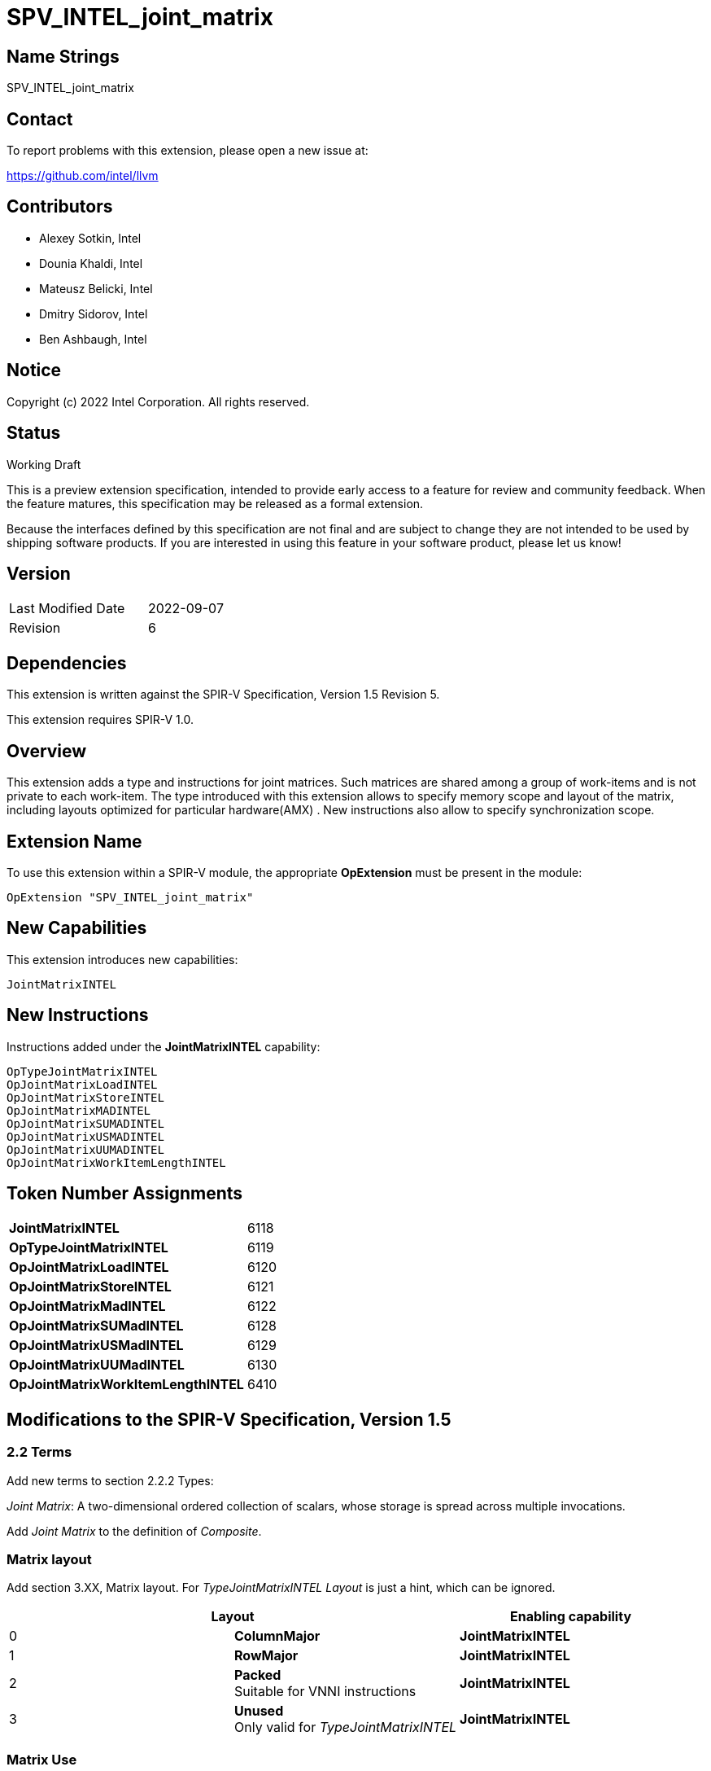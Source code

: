:extension_name: SPV_INTEL_joint_matrix
:capability_name: JointMatrixINTEL
:capability_token: 6118
:OpTypeJointMatrixINTEL_token: 6119
:OpJointMatrixLoadINTEL_token: 6120
:OpJointMatrixStoreINTEL_token: 6121
:OpJointMatrixMadINTEL_token: 6122
:OpJointMatrixSUMadINTEL_token: 6128
:OpJointMatrixUSMadINTEL_token: 6129
:OpJointMatrixUUMadINTEL_token: 6130
:OpJointMatrixWorkItemLengthINTEL_token: 6410

{extension_name}
================


== Name Strings

{extension_name}

== Contact

To report problems with this extension, please open a new issue at:

https://github.com/intel/llvm

== Contributors

- Alexey Sotkin, Intel +
- Dounia Khaldi, Intel +
- Mateusz Belicki, Intel +
- Dmitry Sidorov, Intel +
- Ben Ashbaugh, Intel +

== Notice

Copyright (c) 2022 Intel Corporation.  All rights reserved.

== Status

Working Draft

This is a preview extension specification, intended to provide early access to a
feature for review and community feedback. When the feature matures, this
specification may be released as a formal extension.


Because the interfaces defined by this specification are not final and are
subject to change they are not intended to be used by shipping software
products. If you are interested in using this feature in your software product,
please let us know!

== Version

[width="40%",cols="25,25"]
|========================================
| Last Modified Date | 2022-09-07
| Revision           | 6
|========================================

== Dependencies

This extension is written against the SPIR-V Specification,
Version 1.5 Revision 5.

This extension requires SPIR-V 1.0.

== Overview

This extension adds a type and instructions for joint matrices. Such matrices
are shared among a group of work-items and is not private to each work-item.
The type introduced with this extension allows to specify memory scope and
layout of the matrix, including layouts optimized for particular hardware(AMX) .
New instructions also allow to specify synchronization scope.

== Extension Name


To use this extension within a SPIR-V module, the appropriate *OpExtension* must
be present in the module:

[subs="attributes"]
----
OpExtension "{extension_name}"
----

== New Capabilities

This extension introduces new capabilities:

[subs="attributes"]
----
{capability_name}
----

== New Instructions

Instructions added under the *{capability_name}* capability:

----

OpTypeJointMatrixINTEL
OpJointMatrixLoadINTEL
OpJointMatrixStoreINTEL
OpJointMatrixMADINTEL
OpJointMatrixSUMADINTEL
OpJointMatrixUSMADINTEL
OpJointMatrixUUMADINTEL
OpJointMatrixWorkItemLengthINTEL

----

== Token Number Assignments

[width="40%"]
[cols="70%,30%"]
[grid="rows"]
|====
|*{capability_name}*                | {capability_token}
|*OpTypeJointMatrixINTEL*           | {OpTypeJointMatrixINTEL_token}
|*OpJointMatrixLoadINTEL*           | {OpJointMatrixLoadINTEL_token}
|*OpJointMatrixStoreINTEL*          | {OpJointMatrixStoreINTEL_token}
|*OpJointMatrixMadINTEL*            | {OpJointMatrixMadINTEL_token}
|*OpJointMatrixSUMadINTEL*          | {OpJointMatrixSUMadINTEL_token}
|*OpJointMatrixUSMadINTEL*          | {OpJointMatrixUSMadINTEL_token}
|*OpJointMatrixUUMadINTEL*          | {OpJointMatrixUUMadINTEL_token}
|*OpJointMatrixWorkItemLengthINTEL* | {OpJointMatrixWorkItemLengthINTEL_token}
|====

== Modifications to the SPIR-V Specification, Version 1.5

=== 2.2 Terms
Add new terms to section 2.2.2 Types:

_Joint Matrix_: A two-dimensional ordered collection of scalars, whose storage
is spread across multiple invocations.

Add _Joint Matrix_ to the definition of _Composite_.

=== Matrix layout

Add section 3.XX, Matrix layout. For _TypeJointMatrixINTEL_ _Layout_ is just a
hint, which can be ignored.

[options="header"]
|====
2+^| Layout ^| Enabling capability 
| 0 | *ColumnMajor*            |  *{capability_name}*
| 1 | *RowMajor*               |  *{capability_name}*
| 2 | *Packed* +
Suitable for VNNI instructions | *{capability_name}*
| 3 | *Unused* +
Only valid for _TypeJointMatrixINTEL_ | *{capability_name}*
|====

=== Matrix Use

Add section 3.XX, Matrix Use.

[options="header"]
|====
2+^| Use ^| Enabling capability
| 0 | *MatrixA*     | *{capability_name}*
| 1 | *MatrixB*     | *{capability_name}*
| 2 | *Accumulator* | *{capability_name}*
|====

=== Capabilities

Modify Section 3.31, Capability, adding rows to the Capability table:

--
[options="header"]
|====
2+^| Capability ^| Implicitly Declares 
| {capability_token} | *{capability_name}*
| Reserved. +
 +
See also extension: *{extension_name}*
|====
--

=== Instructions

==== 3.37.6 Type-Declaration Instructions

[cols="1,1,7*3",width="100%"]
|=====
8+|[[OpTypeJointMatrixINTEL]]*OpTypeJointMatrixINTEL* +
 +
Declare a matrix type. +
 +
'Component Type' is the type of each component in the resulting type. It must be
a scalar 'numerical type'. +
 +
'Row Count' is the number of rows in the matrix type. It must be a constant
unsigned 32-bit integer. Behavior is undefined when 'Row Count' is 0 or
<<OpConstantNull,*OpConstantNull*>>. +
 +
'Column Count' is the number of columns in the matrix type. It must be a
constant unsigned 32-bit integer. Behavior is undefined when 'Column Count' is
0 or <<OpConstantNull,*OpConstantNull*>>. +
 +
'Layout' indicates how the values are arranged internally in the matrix type. 
Must be an '<id>' of a 32-bit integer scalar. Its value is expected to be one of
the values in the table 3.XX, Matrix Layout. If validation rules or the client API
require a constant '<id>', it is invalid for it to not be one of these values.
If non-constant '<id>' are allowed, behavior is undefined if '<id>' is not one of
these values. +
 +
'Scope' is memory scope for operations on the matrix.
Must be an '<id>' of a 32-bit integer scalar. Its value is expected to be one
either _Workgroup_ or _Subgroup_ from the table 3.27. Scope <id>. If validation
rules or the client API require a constant '<id>', it is invalid for it to not
be one of these values. If non-constant '<id>' are allowed, behavior is
undefined if '<id>' is not one of these values. +
 +
'Use' parameter shows where in a math operation the matrix is used.
Must be an '<id>' of a 32-bit integer scalar. Its value is expected to be one of
the values in the table 3.XX, Matrix Use. If validation rules or the client API
require a constant '<id>', it is invalid for it to not be one of these values.
If non-constant '<id>' are allowed, behavior is undefined if '<id>' is not one of
these values. +
 +

1+|Capability: +
*{capability_name}*
1+| 8 | {OpTypeJointMatrixINTEL_token}
| 'Result <id>'
| '<id>' +
'Component Type'
| '<id>' +
'Row Count'
| '<id>' +
'Column Count'
| '<id>' +
'Layout'
| '<id>' +
'Scope'
| '<id>' +
'Use'
|=====

==== 3.37.8. Memory Instructions

[cols="1,1,7*3",width="100%"]
|=====
8+|[[OpJointMatrixLoadINTEL]]*OpJointMatrixLoadINTEL* +
 +
Load a matrix through a pointer. +
 +
'Result Type' is the type of the loaded matrix. It must be
<<OpTypeJointMatrixINTEL,OpTypeJointMatrixINTEL>>. +
 +
'Pointer' is the pointer to load through. It specifies start of memory region 
where elements of the matrix are stored and arranged according to 'Layout'. +
 +
'Stride' is the number of elements in memory between beginnings of successive
rows, columns (or words) in the result. It must be a scalar integer type. +
 +
'Layout' indicates how the values in memory are arranged.
Must be an '<id>' of a 32-bit integer scalar. Its value is expected to be one of
the values in the table 3.XX, Matrix Layout. If validation rules or the client API
require a constant '<id>', it is invalid for it to not be one of these values.
If non-constant '<id>' are allowed, behavior is undefined if '<id>' is not one of
these values. +
 +
'Scope' is synchronization scope for operation on the matrix.
Must be an '<id>' of a 32-bit integer scalar. Its value is expected to be one
either _Workgroup_ or _Subgroup_ from the table 3.27. Scope <id>. If validation
rules or the client API require a constant '<id>', it is invalid for it to not
be one of these values. If non-constant '<id>' are allowed, behavior is
undefined if '<id>' is not one of these values. +
 +
If present, any 'Memory Operands' must begin with a 
<<Memory_Operands,*memory operand*>> literal. If not present, it is the same as
specifying the <<Memory_Operands,*memory operand*>> *None*. +

1+|Capability: +
*{capability_name}*
1+| 7 + variable | {OpJointMatrixLoadINTEL_token}
| '<id>' +
'Result Type'
|'Result <id>'
| '<id>' +
'Pointer'
| '<id>' +
'Stride'
| '<id>' +
'<<Matrix Layout,Layout>>'
| '<id>' +
'Scope'
| Optional +
'Memory Access'
|=====

[cols="1,1,6*3",width="100%"]
|=====
7+|[[OpJointMatrixStoreINTEL]]*OpJointMatrixStoreINTEL* +
 +
Store a matrix through a pointer. +
 +
'Pointer' is the pointer to store through. It specifies start of memory region 
where elements of the matrix must be stored and arranged according to 'Layout'. +
 +
'Object' is the matrix to store. It must be
<<OpTypeJointMatrixINTEL,*OpTypeJointMatrixINTEL*>>. +
 +
'Stride' is the number of elements in memory between beginnings of successive
rows, columns (or words) of the 'Object'. It must be a scalar integer type. +
 +
'Layout' indicates how the values stored are arranged in memory.
Must be an '<id>' of a 32-bit integer scalar. Its value is expected to be one of
the values in the table 3.XX, Matrix Layout. If validation rules or the client API
require a constant '<id>', it is invalid for it to not be one of these values.
If non-constant '<id>' are allowed, behavior is undefined if '<id>' is not one of
these values. +
 +
'Scope' is synchronization scope for operation on the matrix.
Must be an '<id>' of a 32-bit integer scalar. Its value is expected to be one
either _Workgroup_ or _Subgroup_ from the table 3.27. Scope <id>. If validation
rules or the client API require a constant '<id>', it is invalid for it to not
be one of these values. If non-constant '<id>' are allowed, behavior is
undefined if '<id>' is not one of these values. +
 +
If present, any 'Memory Operands' must begin with a
<<Memory_Operands,*memory operand*>> literal. If not present, it is the same as
specifying the <<Memory_Operands,*memory operand*>> *None*. +

1+|Capability: +
*{capability_name}*
1+| 6 + variable | {OpJointMatrixStoreINTEL_token}
| '<id>' +
'Pointer'
| '<id>' +
'Object'
| '<id>' +
'Stride'
| '<id>' +
'<<Matrix Layout,Layout>>'
| '<id>' +
'Scope'
| Optional +
'Memory Access'
|=====

==== 3.37.12. Composite Instructions

Modify *OpVectorExtractDynamic* and *OpVectorInsertDynamic* to accept
<<OpTypeJointMatrixINTEL,*OpTypeJointMatrixINTEL*>> as the 'Vector' operand.
In this case the instructions operate on an implicit vector which represents
part of the joint matrix and holds components owned by the current work-item.
If the 'index' operand of these instructions exceeds the value returned by
<<OpJointMatrixWorkItemLengthINTEL,*OpJointMatrixWorkItemLengthINTEL*>>,
behavior is undefined.

[cols="1,1,3*3",width="100%"]
|=====
4+|[[OpJointMatrixWorkItemLengthINTEL]]*OpJointMatrixWorkItemLengthINTEL* +
 +
Return number of components owned by the current work-item in a joint matrix. +
 +
'Result Type' must be an 32-bit unsigned integer type scalar. +
 +
'Matrix' is the <<OpTypeJointMatrixINTEL,*OpTypeJointMatrixINTEL*>> to query the
number of the components. +

1+|Capability: +
*{capability_name}*
1+| 4 | {OpJointMatrixWorkItemLengthINTEL_token}
| '<id>' +
'Result Type'
| 'Result <id>'
| '<id>' +
'Matrix'
|=====

==== 3.37.13. Arithmetic Instructions

[cols="1,1,6*3",width="100%"]
|=====
7+|[[OpJointMatrixMadINTEL]]*OpJointMatrixMadINTEL* +
 +
Multiply matrix 'A' by matrix 'B' and add matrix 'C' to the result of the
multiplication: `A*B+C`. Here 'A' is a `M x K` matrix, 'B' is a `K x N`
matrix and 'C' is a `M x N` matrix. +
 +
Behavior is undefined if sizes of operands do not meet the conditions above.
All operands and the 'Result Type' must be
<<OpTypeJointMatrixINTEL,*OpTypeJointMatrixINTEL*>>. +
 +
'A' must be a <<OpTypeJointMatrixINTEL,*OpTypeJointMatrixINTEL*>> whose
'Component Type' is a signed 'numerical type', 'Row Count' equals to 'M' and
'Column Count' equals to 'K'. 'Use' argument of matrix type must be 'MatrixA'. +
 +
'B' must be a <<OpTypeJointMatrixINTEL,*OpTypeJointMatrixINTEL*>> whose
'Component Type' is a signed 'numerical type', 'Row Count' equals to 'K' and
'Column Count' equals to 'N'. 'Use' argument of matrix type must be 'MatrixB'. +
 +
'C' and 'Result Type' must be a
<<OpTypeJointMatrixINTEL,*OpTypeJointMatrixINTEL*>> with 'Row Count' equals to
'M' and 'Column Count' equals to 'N'. 'Use' argument of matrix type must be
'Accumulator'. +
 +
'Scope' is synchronization scope for operation on the matrix.
Must be an '<id>' of a 32-bit integer scalar. Its value is expected to be one
either _Workgroup_ or _Subgroup_ from the table 3.27. Scope <id>. If validation
rules or the client API require a constant '<id>', it is invalid for it to not
be one of these values. If non-constant '<id>' are allowed, behavior is
undefined if '<id>' is not one of these values. +

1+|Capability: +
*{capability_name}*
1+| 7 | {OpJointMatrixMadINTEL_token}
| '<id>' +
'Result Type'
|'Result <id>'
| '<id>' +
'A'
| '<id>' +
'B'
| '<id>' +
'C'
| '<id>' +
'Scope'
|=====

[cols="1,1,6*3",width="100%"]
|=====
7+|[[OpJointMatrixSUMadINTEL]]*OpJointMatrixSUMadINTEL* +
 +
Multiply matrix 'A' by matrix 'B' and add matrix 'C' to the result of the
multiplication: `A*B+C`. Here 'A' is a `M x K` matrix, 'B' is a `K x N`
matrix and 'C' is a `M x N` matrix. +
 +
Behavior is undefined if sizes of operands do not meet the conditions above.
All operands and the 'Result Type' must be
<<OpTypeJointMatrixINTEL,*OpTypeJointMatrixINTEL*>>. +
 +
'A' must be a <<OpTypeJointMatrixINTEL,*OpTypeJointMatrixINTEL*>> whose
'Component Type' is a signed 'numerical type', 'Row Count' equals to 'M' and
'Column Count' equals to 'K'. 'Use' argument of matrix type must be 'MatrixA'. +
 +
'B' must be a <<OpTypeJointMatrixINTEL,*OpTypeJointMatrixINTEL*>> whose
'Component Type' is a signed 'numerical type', 'Row Count' equals to 'K' and
'Column Count' equals to 'N'. 'Use' argument of matrix type must be 'MatrixB'. +
 +
'C' and 'Result Type' must be a
<<OpTypeJointMatrixINTEL,*OpTypeJointMatrixINTEL*>> with 'Row Count' equals to
'M' and 'Column Count' equals to 'N'. 'Use' argument of matrix type must be
'Accumulator'. +
 +
'Scope' is synchronization scope for operation on the matrix.
Must be an '<id>' of a 32-bit integer scalar. Its value is expected to be one
either _Workgroup_ or _Subgroup_ from the table 3.27. Scope <id>. If validation
rules or the client API require a constant '<id>', it is invalid for it to not
be one of these values. If non-constant '<id>' are allowed, behavior is
undefined if '<id>' is not one of these values. +

1+|Capability: +
*{capability_name}*
1+| 7 | {OpJointMatrixSUMadINTEL_token}
| '<id>' +
'Result Type'
|'Result <id>'
| '<id>' +
'A'
| '<id>' +
'B'
| '<id>' +
'C'
| '<id>' +
'Scope'
|=====

[cols="1,1,6*3",width="100%"]
|=====
7+|[[OpJointMatrixUSMadINTEL]]*OpJointMatrixUSMadINTEL* +
 +
Multiply matrix 'A' by matrix 'B' and add matrix 'C' to the result of the
multiplication: `A*B+C`. Here 'A' is a `M x K` matrix, 'B' is a `K x N`
matrix and 'C' is a `M x N` matrix. +
 +
Behavior is undefined if sizes of operands do not meet the conditions above.
All operands and the 'Result Type' must be
<<OpTypeJointMatrixINTEL,*OpTypeJointMatrixINTEL*>>. +
 +
'A' must be a <<OpTypeJointMatrixINTEL,*OpTypeJointMatrixINTEL*>> whose
'Component Type' is a signed 'numerical type', 'Row Count' equals to 'M' and
'Column Count' equals to 'K'. 'Use' argument of matrix type must be 'MatrixA'. +
 +
'B' must be a <<OpTypeJointMatrixINTEL,*OpTypeJointMatrixINTEL*>> whose
'Component Type' is a signed 'numerical type', 'Row Count' equals to 'K' and
'Column Count' equals to 'N'. 'Use' argument of matrix type must be 'MatrixB'. +
 +
'C' and 'Result Type' must be a
<<OpTypeJointMatrixINTEL,*OpTypeJointMatrixINTEL*>> with 'Row Count' equals to
'M' and 'Column Count' equals to 'N'. 'Use' argument of matrix type must be
'Accumulator'. +
 +
'Scope' is synchronization scope for operation on the matrix.
Must be an '<id>' of a 32-bit integer scalar. Its value is expected to be one
either _Workgroup_ or _Subgroup_ from the table 3.27. Scope <id>. If validation
rules or the client API require a constant '<id>', it is invalid for it to not
be one of these values. If non-constant '<id>' are allowed, behavior is
undefined if '<id>' is not one of these values. +

1+|Capability: +
*{capability_name}*
1+| 7 | {OpJointMatrixUSMadINTEL_token}
| '<id>' +
'Result Type'
|'Result <id>'
| '<id>' +
'A'
| '<id>' +
'B'
| '<id>' +
'C'
| '<id>' +
'Scope'
|=====

[cols="1,1,6*3",width="100%"]
|=====
7+|[[OpJointMatrixUUMadINTEL]]*OpJointMatrixUUMadINTEL* +
 +
Multiply matrix 'A' by matrix 'B' and add matrix 'C' to the result of the
multiplication: `A*B+C`. Here 'A' is a `M x K` matrix, 'B' is a `K x N`
matrix and 'C' is a `M x N` matrix. +
 +
Behavior is undefined if sizes of operands do not meet the conditions above.
All operands and the 'Result Type' must be
<<OpTypeJointMatrixINTEL,*OpTypeJointMatrixINTEL*>>. +
 +
'A' must be a <<OpTypeJointMatrixINTEL,*OpTypeJointMatrixINTEL*>> whose
'Component Type' is a signed 'numerical type', 'Row Count' equals to 'M' and
'Column Count' equals to 'K'. 'Use' argument of matrix type must be 'MatrixA'. +
 +
'B' must be a <<OpTypeJointMatrixINTEL,*OpTypeJointMatrixINTEL*>> whose
'Component Type' is a signed 'numerical type', 'Row Count' equals to 'K' and
'Column Count' equals to 'N'. 'Use' argument of matrix type must be 'MatrixB'. +
 +
'C' and 'Result Type' must be a
<<OpTypeJointMatrixINTEL,*OpTypeJointMatrixINTEL*>> with 'Row Count' equals to
'M' and 'Column Count' equals to 'N'. 'Use' argument of matrix type must be
'Accumulator'. +
 +
'Scope' is synchronization scope for operation on the matrix.
Must be an '<id>' of a 32-bit integer scalar. Its value is expected to be one
either _Workgroup_ or _Subgroup_ from the table 3.27. Scope <id>. If validation
rules or the client API require a constant '<id>', it is invalid for it to not
be one of these values. If non-constant '<id>' are allowed, behavior is
undefined if '<id>' is not one of these values. +

1+|Capability: +
*{capability_name}*
1+| 7 | {OpJointMatrixUUMadINTEL_token}
| '<id>' +
'Result Type'
|'Result <id>'
| '<id>' +
'A'
| '<id>' +
'B'
| '<id>' +
'C'
| '<id>' +
'Scope'
|=====

=== 3.42.12. Composite Instructions

Modify OpCompositeConstruct to make an exception for joint matrix types:
"If the 'Result Type' is <<OpTypeJointMatrixINTEL,*OpTypeJointMatrixINTEL*>> and
there is only one 'Constituent', it will be used to initialize all elements of
the matrix."

=== Issues

None

Revision History
----------------

[cols="5,15,15,70"]
[grid="rows"]
[options="header"]
|========================================
|Rev|Date|Author|Changes
|1|2021-02-16|Alexey Sotkin|Initial revision
|2|2021-09-06|Dmitry Sidorov|Split OpJointMatrixMadINTEL instruction into 4
|3|2021-12-28|Dmitry Sidorov|Add Joint Matrix to Composite definition
|4|2022-03-10|Dmitry Sidorov|Add OpJointMatrixWorkItemLengthINTEL instruction
|5|2022-04-01|Dmitry Sidorov|Add Use parameter to TypeJointMatrixINTEL
|6|2022-09-07|Dmitry Sidorov|Make Use parameter to be mandatory
|========================================
